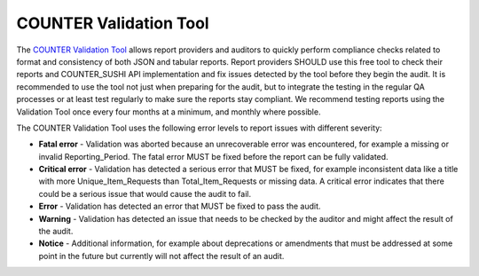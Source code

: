 .. The COUNTER Code of Practice © 2017-2024 by COUNTER Metrics
   is licensed under CC BY 4.0. To view a copy of this license,
   visit https://creativecommons.org/licenses/by/4.0/

.. _validation-tool:

COUNTER Validation Tool
-----------------------

The `COUNTER Validation Tool <https://www.countermetrics.org/code-of-practice/tools/>`_ allows report providers and auditors to quickly perform compliance checks related to format and consistency of both JSON and tabular reports. Report providers SHOULD use this free tool to check their reports and COUNTER_SUSHI API implementation and fix issues detected by the tool before they begin the audit. It is recommended to use the tool not just when preparing for the audit, but to integrate the testing in the regular QA processes or at least test regularly to make sure the reports stay compliant. We recommend testing reports using the Validation Tool once every four months at a minimum, and monthly where possible. 

The COUNTER Validation Tool uses the following error levels to report issues with different severity:

* **Fatal error** - Validation was aborted because an unrecoverable error was encountered, for example a missing or invalid Reporting_Period. The fatal error MUST be fixed before the report can be fully validated.
* **Critical error** - Validation has detected a serious error that MUST be fixed, for example inconsistent data like a title with more Unique_Item_Requests than Total_Item_Requests or missing data. A critical error indicates that there could be a serious issue that would cause the audit to fail.
* **Error** - Validation has detected an error that MUST be fixed to pass the audit.
* **Warning** - Validation has detected an issue that needs to be checked by the auditor and might affect the result of the audit.
* **Notice** - Additional information, for example about deprecations or amendments that must be addressed at some point in the future but currently will not affect the result of an audit.
